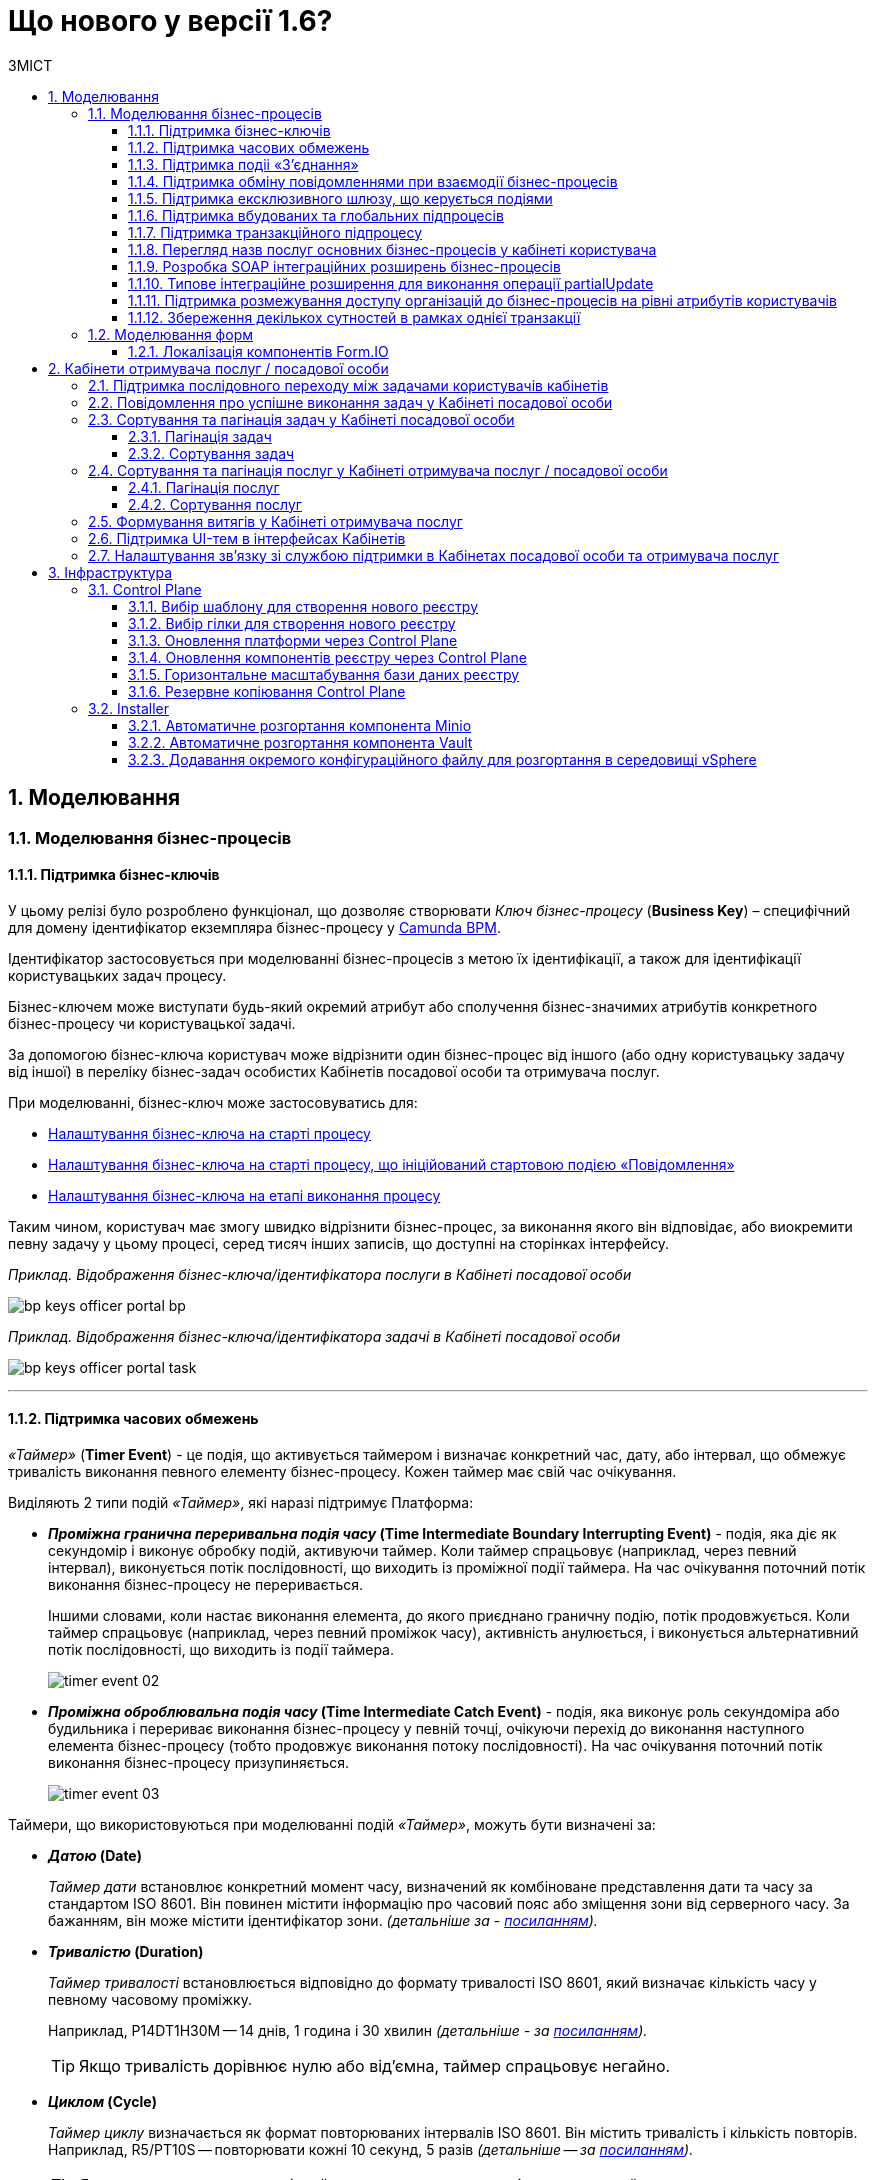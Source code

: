 = Що нового у версії 1.6?
:toc:
:toclevels: 5
:toc-title: ЗМІСТ
:sectnums:
:sectnumlevels: 5
:sectanchors:

== Моделювання
=== Моделювання бізнес-процесів
==== Підтримка бізнес-ключів

У цьому релізі було розроблено функціонал, що дозволяє створювати
_Ключ бізнес-процесу_ (*Business Key*) – специфічний для домену ідентифікатор
екземпляра бізнес-процесу у https://camunda.com/bpmn/reference/[Camunda BPM].

Ідентифікатор застосовується при моделюванні бізнес-процесів з метою їх
ідентифікації, а також для ідентифікації користувацьких задач процесу.

Бізнес-ключем може виступати будь-який окремий атрибут або сполучення бізнес-значимих
атрибутів конкретного бізнес-процесу чи користувацької задачі.

За допомогою бізнес-ключа користувач може відрізнити один бізнес-процес від іншого
(або одну користувацьку задачу від іншої) в переліку бізнес-задач особистих
Кабінетів посадової особи та отримувача послуг.

При моделюванні, бізнес-ключ може застосовуватись для:

* xref:registry-develop:bp-modeling/bp/modeling-facilitation/bp-business-keys.adoc#bp-key-start[Налаштування бізнес-ключа на старті процесу]
* xref:registry-develop:bp-modeling/bp/modeling-facilitation/bp-business-keys.adoc#bp-key-start-message-event[Налаштування бізнес-ключа на старті процесу, що ініційований стартовою подією «Повідомлення»]
* xref:registry-develop:bp-modeling/bp/modeling-facilitation/bp-business-keys.adoc#bp-key-bp-stage[Налаштування бізнес-ключа на етапі виконання процесу]

Таким чином, користувач має змогу швидко відрізнити бізнес-процес,
за виконання якого він відповідає, або виокремити певну задачу у цьому процесі,
серед тисяч інших записів, що доступні на сторінках інтерфейсу.

_Приклад. Відображення бізнес-ключа/ідентифікатора послуги в Кабінеті посадової особи_

image:registry-develop:bp-modeling/bp/bp-keys/bp-keys-officer-portal-bp.png[]

_Приклад. Відображення бізнес-ключа/ідентифікатора задачі в Кабінеті посадової особи_

image:registry-develop:bp-modeling/bp/bp-keys/bp-keys-officer-portal-task.png[]

'''

==== Підтримка часових обмежень
_«Таймер»_ (*Timer Event*) - це подія, що активується таймером і визначає конкретний час, дату, або
інтервал, що обмежує тривалість виконання певного елементу бізнес-процесу. Кожен таймер має
свій час очікування.

Виділяють 2 типи подій _«Таймер»_, які наразі підтримує Платформа:

* *_Проміжна гранична переривальна подія часу_ (Time Intermediate Boundary Interrupting
Event)* - подія, яка діє як секундомір і виконує обробку подій, активуючи таймер.
Коли таймер спрацьовує (наприклад, через певний інтервал), виконується потік послідовності,
що виходить із проміжної події таймера. На час очікування поточний потік виконання
бізнес-процесу не переривається.
+
Іншими словами, коли настає виконання елемента, до якого приєднано граничну подію,
потік продовжується. Коли таймер спрацьовує (наприклад, через певний проміжок часу),
активність анулюється, і виконується альтернативний потік послідовності, що виходить із
події таймера.
+
image:platform:registry-develop:bp-modeling/bp/events/timer-event/timer-event-02.png[]

* *_Проміжна оброблювальна подія часу_ (Time Intermediate Catch Event)* - подія, яка виконує
роль секундоміра або будильника і перериває виконання бізнес-процесу у певній точці,
очікуючи перехід до виконання наступного елемента бізнес-процесу (тобто продовжує
виконання потоку послідовності). На час очікування поточний потік виконання бізнес-процесу призупиняється.
+
image:platform:registry-develop:bp-modeling/bp/events/timer-event/timer-event-03.png[]

Таймери, що використовуються при моделюванні подій _«Таймер»_, можуть бути визначені за:

* *_Датою_ (Date)*
+
_Таймер дати_ встановлює конкретний момент часу, визначений як комбіноване
представлення дати та часу за стандартом ISO 8601. Він повинен містити інформацію про
часовий пояс або зміщення зони від серверного часу. За бажанням, він може містити
ідентифікатор зони. _(детальніше за - https://docs.camunda.io/docs/components/modeler/bpmn/timer-events/#time-date[посиланням])._
* *_Тривалістю_ (Duration)*
+
_Таймер тривалості_ встановлюється відповідно до формату тривалості ISO 8601, який
визначає кількість часу у певному часовому проміжку.
+
Наприклад, P14DT1H30M -- 14 днів,
1 година і 30 хвилин _(детальніше - за https://docs.camunda.io/docs/components/modeler/bpmn/timer-events/#time-duration[посиланням])._
+
TIP: Якщо тривалість дорівнює нулю або від’ємна, таймер спрацьовує негайно.
* *_Циклом_ (Cycle)*
+
_Таймер циклу_ визначається як формат повторюваних інтервалів ISO 8601. Він містить
тривалість і кількість повторів. Наприклад, R5/PT10S -- повторювати кожні 10 секунд, 5
разів _(детальніше -- за https://docs.camunda.io/docs/components/modeler/bpmn/timer-events/#time-cycle[посиланням])._
+
TIP: Якщо повтори не визначені, таймер повторюється нескінченно, доки його не
скасують.

Таймери можна додати до будь-якої події _«Таймер»_, як то таймер початкової події, таймер
проміжної події або таймер оброблювальної події.

[NOTE]
====
Детальну інформацію з моделювання і використання подій «Таймер» ви можете знайти за
посиланнями нижче:

* xref:registry-develop:bp-modeling/bp/bpmn/events/timer-event.adoc#time-interm-boundary-interrupt-event[Моделювання граничної переривальної події часу]
* xref:registry-develop:bp-modeling/bp/bpmn/events/timer-event.adoc#time-interm-catch-event[Моделювання проміжної оброблювальної події часу]
====

'''

==== Підтримка подіі «З’єднання»

*_Подія «З’єднання»_ (Link Event)* є елементом BPMN-моделювання, що дозволяє поєднати дві
частини бізнес-процесу і діє як портал.

image:platform:registry-develop:bp-modeling/bp/bp-links/link-event-01.png[]

Вона не впливає на вміст бізнес-процесу, але полегшує процес створення
BPMN-діаграм і надає можливість змоделювати два пов'язаних посилання, як альтернативу
потоку послідовності (sequence flow).

Події _«З’єднання»_ є особливо корисними, коли необхідно:

* розподілити діаграму процесу на кількох сторінках: посилання орієнтують читача з однієї
сторінки на іншу.
* змоделювати складні діаграми процесів з багатьма потоками послідовностей: посилання
допомагають уникнути того, що інакше могло б виглядати як довга «спагетті»-діаграма.

TIP: Подія «З’єднання» Link застосовується тільки в рамках одного бізнес-процесу, тобто не
може пов'язати батьківський процес та підпроцес або два та більше відокремлених
бізнес-процеси.

Виділяють 2 типи подій _«З’єднання»_:

* *_Подія, що ініціює з’єднання_ (Link Intermediate Throw Event)* -- є вихідною точкою
(точкою А) однієї секції бізнес-процесу для сполучення з іншою секцією бізнес-процесу;
* *_Подія з’єднання оброблювальна_ (Link Intermediate Catch Event)* -- є вхідною точкою
(точкою Б) секції бізнес-процесу, з якою сполучається інша секція бізнес-процесу.

Елементи *Link Intermediate Throw Event* та *Link Intermediate Catch Event* надають можливість
поєднувати дві частини бізнес-процесу -- *source* (вихідна точка) і *target* (вхідна точка) відповідно —
в єдиний потік.

[NOTE]
====
Детальну інформацію з моделювання і налаштування події «З'єднання» ви можете знайти за
посиланнями нижче:

* xref:registry-develop:bp-modeling/bp/bpmn/events/bp-link-events.adoc#link-throw-event[Моделювання та налаштування події, що ініціює з’єднання]
* xref:registry-develop:bp-modeling/bp/bpmn/events/bp-link-events.adoc#link-catch-event[Моделювання та налаштування оброблювальної події «З’єднання»]
====

'''

==== Підтримка обміну повідомленнями при взаємодії бізнес-процесів

*_Подія «Повідомлення»_ (Message Event)* — це подія у бізнес-процесі, яка використовується для
передачі інформації від одного бізнес-процесу до іншого бізнес-процесу або підпроцесу.

Згенероване вихідне повідомлення (подія-відправник) активує елемент, що приймає повідомлення
(подія-одержувач), який з ним пов'язаний.

image:platform:registry-develop:bp-modeling/bp/events/message-event/message-event-01.png[]

Елементи події, що надсилають та приймають повідомлення, _повинні бути взаємопов'язаними_
та мати відповідні налаштування обміну інформацією.

При моделюванні застосовуються такі типи подій повідомлення:

* *_Кінцева подія повідомлення_ (Message End Event)* — подія, що моделюється при завершенні бізнес-процесу чи підпроцесу, і яка налаштовується для відправки масиву даних, певних атрибутів або тестового повідомлення.
* *_Стартова подія повідомлення_ (Message Start Event)* — подія, що моделюється при ініціюванні старту нового бізнес-процесу чи підпроцесу, і яка налаштовується для отримання масиву даних, певних атрибутів або тестового повідомлення від елемента *End Message Event* або *Message Intermediate Throw Event*.
* *_Проміжна подія відправки повідомлення_ (Message Intermediate Throw Event)* — подія, що моделюється при проходженні бізнес-процесу чи підпроцесу, і яка налаштовується для відправки масиву даних, певних атрибутів або тестового повідомлення.
//TODO: "відправки" чи "відправлення"?
* *_Проміжна подія отримання повідомлення_ (Message Intermediate Catch Event)* — подія, що моделюється при проходженні бізнес-процесу чи підпроцесу, і яка налаштовується для отримання масиву даних, певних атрибутів або тестового повідомлення від елемента *End Message Event* або *Message Intermediate Throw Event*.

[NOTE]
====
Інструкції з моделювання і налаштування події «Повідомлення» ви можете знайти за посиланнями нижче:

* xref:registry-develop:bp-modeling/bp/bpmn/events/message-event.adoc#message-end-event[Моделювання та налаштування кінцевої події повідомлення]
* xref:registry-develop:bp-modeling/bp/bpmn/events/message-event.adoc#message-start-event[Моделювання та налаштування стартової події повідомлення]
* xref:registry-develop:bp-modeling/bp/bpmn/events/message-event.adoc#message-intermediate-throw-event[Моделювання та налаштування проміжної події відправки повідомлення]
//TODO: "відправки" чи "відправлення"?
* xref:registry-develop:bp-modeling/bp/bpmn/events/message-event.adoc#message-intermediate-catch-event[Моделювання та налаштування проміжної події отримання повідомлення]
====

'''

==== Підтримка ексклюзивного шлюзу, що керується подіями

*_Ексклюзивний шлюз, що керується подіями_ (Event-based Gateway)* — логічний оператор
виключаючого _АБО_, який керується подіями (повідомлення, таймер, умова тощо) і
дозволяє приймати рішення на основі цих подій. Використовується для вибору
альтернативного маршруту у процесі.

image:registry-develop:bp-modeling/bp/gateways/event-based-gw/event-based-gw-01.png[]

Ексклюзивний шлюз, що керується подіями, повинен мати принаймні два вихідні потоки
послідовності. Вихідні потоки управління цього шлюзу повинні пов'язуватися лише з _проміжними
подіями обробки_ *(Intermediate Catching Event)* або _приймальними задачами_ *(Receive Task)*.

NOTE: Платформа реєстрів наразі підтримує 2 типи подій, з якими може взаємодіяти елемент
Event-based Gateway: «Таймер» і «Повідомлення».

Коли шлюз активується, екземпляр процесу чекає на шлюзі, доки не буде запущена
одна з подій. Потік управління бізнес-процесом спрямовується тією гілкою,
де подія відбулася/задача виконалася першою. Решта подій будуть проігноровані.

[NOTE]
====
Інструкцію з моделювання ексклюзивного шлюзу ви можете знайти за посиланням нижче:

* xref:registry-develop:bp-modeling/bp/bpmn/gateways/event-based-gateway.adoc#_моделювання_ексклюзивного_шлюзу_що_керується_подіями[Моделювання ексклюзивного шлюзу, що керується подіями]
====

'''

==== Підтримка вбудованих та глобальних підпроцесів

Моделювання бізнес-процесів передбачає можливість виклику різних типів підпроцесів із основного/батьківського
процесу.

Ці підпроцеси відрізняються за механізмом їх ініціювання та виконання і діляться на:

* *_Вбудований підпроцес_ (Embedded subprocess)*
* *_Глобальний підпроцес_ (Call Activity)*
* *_Подієвий підпроцес_ (Event Subprocess)*

*_Вбудований підпроцес_ (Embedded subprocess)*

Вбудований підпроцес - це процес, що налаштовується та запускається всередині основного (батьківського)
бізнес-процесу.

Вбудований підпроцес дозволяє НЕ виконувати два бізнес-процеси окремо, щоразу входячи до Кабінету
користувача та запускаючи кожний послідовно. Натомість вбудований підпроцес покликаний забезпечити
плавний перехід між бізнес-процесами, без розриву основного процесу та підпроцесу, і повернення назад
до основного процесу.

Наприклад, основний процес має на меті внести дані про заяву, але він також вимагає попередньо погодити
внесення змін уповноваженою особою. Погодження змін логічно і зручно винести в окремий вбудований процес,
таким чином розділяючи два процеси між собою, і водночас не порушуючи єдиний потік послідовності.

image:platform:registry-develop:bp-modeling/bp/subprocesses/embedded-subprocess/embedded-subprocess-1.png[]

Вбудований підпроцес повинен мати тільки одну подію - *none start*.

Старт вбудованого процесу ініціюється подією Start event. Підпроцес залишається активним, допоки активним
залишається хоча б один елемент у контейнері з підпроцесом. Коли останній елемент підпроцесу, тобто фінальна
подія виконується, підпроцес завершується, і продовжується вихідний потік послідовності у батьківському процесі.

[NOTE]
====
Детальну інформацію з використання вбудованого підпроцесу ви можете знайти за посиланнями нижче:

* xref:registry-develop:bp-modeling/bp/bpmn/subprocesses/embedded-subprocess.adoc#_використання_вбудованого_підпроцесу_при_моделюванні[Використання вбудованого підпроцесу при моделюванні]
====

*_Глобальний підпроцес_ (Call Activity)*

*Call Activity* _(або підпроцес, який можна використовувати повторно)_ — це стандартний елемент BPMN-моделювання,
що підтримує Camunda Engine, який дозволяє викликати інший процес як частину поточного процесу.
Він подібний до вбудованого підпроцесу, але є зовнішнім, тобто змодельованим в рамках окремого пулу
бізнес-процесу, і може використовуватися неодноразово та декількома різними батьківськими бізнес-процесами.

image:registry-develop:bp-modeling/bp/subprocesses/call-activities/bp-call-activity-01.png[]

У Camunda BPMN виклики глобального, тобто зовнішнього підпроцесу, можуть виконуватися між процесами,
що змодельовані в окремих файлах `.bpmn`, або ж в рамках одного файлу `.bpmn`. Таким чином один незалежний
бізнес-процес може запускати інший і навпаки.

Платформа реєстрів наразі підтримує лише один тип — виклик глобального підпроцесу з основного (батьківського) процесу.
З глобального підпроцесу можна також виконати виклик *Call Activity* — підпроцес 2-го рівня
_(див. xref:registry-develop:bp-modeling/bp/bpmn/subprocesses/call-activities.adoc#restrictions[Обмеження рівнів вкладеності при викликах підпроцесів за допомогою Call Activity])._

._Приклад. Виклик між процесами, змодельованими в окремих файлах BPMN_

image:registry-develop:bp-modeling/bp/subprocesses/call-activities/call-activity-separate-bpmn.png[]

._Приклад. Виклик підпроцесу із основного процесу в рамках одного файлу BPMN_

image:registry-develop:bp-modeling/bp/subprocesses/call-activities/call-activity-same-bpmn.png[]

Коли елемент Call Activity вводиться в дію, створюється новий екземпляр процесу,
на який він посилається. Новий екземпляр процесу активується під час події *none start*.
Процес може мати стартові події інших типів, але вони ігноруються.

[NOTE]
====
Коли створений екземпляр процесу завершується, дія виклику припиняється, і продовжується
виконання вихідного потоку послідовності.

Іншими словами як тільки виконано виклик *Call Activity*, процес, що ініціював виклик
(основний процес), чекає на завершення глобального підпроцесу,
і тільки після цього продовжується.
====

Для спрощення моделювання бізнес-процесів в рамках Платформи реєстрів,
імплементовано декілька типів розширень (делегатів), що налаштовуються за допомогою
розроблених шаблонів елементів для виклику зовнішніх процесів (*Call Activity*):

* *xref:platform:registry-develop:bp-modeling/bp/bp-element-templates-installation-configuration.adoc#bp-element-temp-call-activity-call-activity[Call Activity]* — загальний шаблон для виклику глобального (зовнішнього) підпроцесу;
* *xref:platform:registry-develop:bp-modeling/bp/bp-element-templates-installation-configuration.adoc#element-temp-system-digital-signature[System digital signature]* — специфікований шаблон для виклику підпроцесу підпису даних системним ключем;
* *xref:platform:registry-develop:bp-modeling/bp/bp-element-templates-installation-configuration.adoc#element-temp-check-excerpt-status[Check excerpt status]* — специфікований шаблон для виклику підпроцесу перевірки статусу витягу.
+
[CAUTION]
====
Варто розрізняти *Call Activity* як стандартний BPMN-елемент і *Call Activity* як розширення
цього самого елемента, що налаштовується за допомогою розробленого шаблону `callActivity.json`,
призначеного для виклику глобального (зовнішнього) підпроцесу.
====

[NOTE]
====
Детальну інформацію з моделювання глобального підпроцесу ви можете знайти за посиланнями нижче:

* xref:registry-develop:bp-modeling/bp/bpmn/subprocesses/call-activities.adoc#element-temp-call-activity[Моделювання бізнес-процесів із застосуванням розширень Call Activity]
====

*_Подієвий підпроцес_ (Event Subprocess)*

_Подієвий підпроцес_ – це процес, що ініційований подією.
Такий підпроцес починає виконуватися, якщо ініціюється його початкова подія.
Він може переривати батьківський процес або виконуватися паралельно з ним;
може виконуватися один або декілька разів, або не виконуватися взагалі.

Подієвий підпроцес повинен містити хоча б одну стартову подію.

image:platform:registry-develop:bp-modeling/bp/subprocesses/event-subprocess/event-subprocess-01.png[]

Для ініціювання подієвого підпроцесу можуть бути використані наступні типи подій:

* *_Подія «Повідомлення»_ (Message Event)*
+
Подія у бізнес-процесі, яка використовується для передачі інформації від одного бізнес-процесу до іншого бізнес-процесу або підпроцесу за допомогою повідомлення.
* *_Подія «Помилка»_ (Error Event)*
+
Під час автоматизації процесів можна часто стикнутися із відхиленнями від стандартного сценарію. Одним зі способів усунути відхилення є використання BPMN-події «Помилка», що дозволяє моделі бізнес-процесу реагувати на передбачені сценаріями помилки в рамках виконання задачі.

[NOTE]
====
_Початкова подія, викликана помилкою (Error Start Event)_, може використовуватися лише для запуску подієвого підпроцесу.
====
Подію «Помилка» не можна використовувати для запуску екземпляра процесу.
Початкова подія, викликана помилкою, є завжди переривальною.

[NOTE]
====
Інструкцію з моделювання подієвого підпроцесу ви можете знайти за посиланнями нижче:

* xref:registry-develop:bp-modeling/bp/bpmn/subprocesses/event-subprocess.adoc#_моделювання_вбудованого_підпроцесу_ініційованого_подією_повідомлення[Моделювання вбудованого підпроцесу, ініційованого подією «Повідомлення»]
* xref:registry-develop:bp-modeling/bp/bpmn/events/error-event.adoc[Моделювання кінцевої події «Помилка»]
====

'''

==== Підтримка транзакційного підпроцесу

*_Транзакційний підпроцес_ (Transaction subprocess)* — це процес, за допомогою якого
реалізується моделювання бізнес-сценаріїв з транзакціями, виконання яких може
тривати багато днів або тижнів, доки не буде завершено набір всіх активностей бізнес-процесу.

*_Транзакція_ (Transaction)* — це набір активностей, які становлять логічну
одиницю операції, що мають виконуватися неподільно. Такий процес регулюється
спеціальним протоколом (визначеним у середовищі виконання), який забезпечує або
повне виконання або повне скасування\анулювання всіх активностей транзакційного бізнес-процесу.

Транзакція може мати один з трьох наступних результатів:

* Транзакція вважається успішною, якщо всі дії у процесі успішно виконані, процес
продовжується у звичайному режимі. Такий підпроцес транзакції, за потреби, може
потім компенсуватися подією компенсації (*Compensation Event*).
* Транзакція завершується помилкою, якщо підпроцес закінчується подією помилки
(*Error Event*), яка не обробляється в межах підпроцесу транзакції. Тоді транзакції перериваються
без будь-якої компенсації, а процес продовжується із проміжною подією помилки.
* Транзакція скасовується, якщо виконання досягає події завершення скасування
(*Cancel Event*). Усі дії, які вже були виконані в рамках процесу, при цьому необхідно
припинити та скасувати. Це досягається шляхом виконання компенсаційних заходів
(наразі робота елемента Compensation Event не розглядається). Після компенсації,
виконання продовжується за потоком(-ами) вихідної послідовності граничної події скасування.

[NOTE]
====
Інструкцію з моделювання транзакційного підпроцесу ви можете знайти за посиланням на сторінці
xref:registry-develop:bp-modeling/bp/bpmn/subprocesses/transaction-subprocess/transaction.adoc[Моделювання транзакційного підпроцесу].
====

_**Моделювання граничної перериваючої події «Скасування» та кінцевої події «Скасування» **_

При моделюванні транзакційних підпроцесів, для ініціювання та обробки скасування
транзакції застосовуються події скасування.

Елемент подія *_«Скасування»_ (Cancel Event)* використовується лише при моделюванні транзакцій.

Виділяють 2 типи подій скасування:

* *_Кінцева подія скасування_ (Cancel End Event)* — подія, що моделюється при завершенні
скасування транзакційного підпроцесу. Коли досягається подія завершення скасування,
створюється подія скасування, яка повинна бути перехоплена граничною подією скасування.
* *_Гранична переривальна подія скасування_ (Cancel Boundary Interrupting Intermediate Event)*
— подія, що моделюється на межі підпроцесу транзакції як перехоплювальна проміжна
подія скасування. Така подія ініціюється, коли транзакція скасовується елементом
Cancel End Event.

[NOTE]
====
За посиланням ви можете знайти інструкцію з
xref:registry-develop:bp-modeling/bp/bpmn/subprocesses/transaction-subprocess/cancel-event.adoc[Моделювання та налаштування події «Скасування»].
====

_**Моделювання події «Помилка» у транзакційному підпроцесі**_

Якщо змодельований транзакційний підпроцес закінчується подією _«Помилка»_
(*Error Event*), то транзакція не може бути виконана. Така помилка не обробляється
в межах підпроцесу, і транзакція переривається без будь-якої компенсації.
Батьківський бізнес-процес продовжується із проміжною подією __«Помилка» __
(*Error Boundary Interrupting Intermediate Event*) на межі транзакційного підпроцесу.

В рамках моделювання застосовують 2 типи подій _«Помилка»_:

* *_Кінцева подія «Помилка»_ (Error End Event)* - подія, що моделюється при завершенні
транзакційного підпроцесу помилкою. Коли досягається подія «Помилка», всі активні
потоки процесу припиняються, й помилка має бути перехоплена граничною подією
_«Помилка»_.
* *_Гранична переривальна подія помилки_ (Error Boundary Interrupting Intermediate Event)*- подія,
що моделюється на межі підпроцесу транзакції як перехоплювальна проміжна
подія _«Помилка»_. Така подія ініціюється, коли транзакція закінчується елементом
*Error End Event*.

[NOTE]
====
За посиланням ви можете знайти інструкцію з
xref:registry-develop:bp-modeling/bp/bpmn/subprocesses/transaction-subprocess/error-event-transaction.adoc[Моделювання події «Помилка» у транзакційному підпроцесі»].
====

'''

==== Перегляд назв послуг основних бізнес-процесів у кабінеті користувача

У цьому релізі ми реалізували функціональність, що дозволяє користувачу бачити
лише основні бізнес-процеси у виконанні.

Відображення всіх бізнес-процесів з їх підпроцесами в інтерфейсі кабінету користувача
може створювати занадто довгий ланцюг записів, що є незручним при використанні кабінету.
Тому, при наявності двох або трьох рівнів вкладеності, тільки перший рівень – основний процес -
буде відображено на вкладці «Мої послуги», в той час, як підпроцеси 1-го та 2-го рівнів
візуалізовано не буде.

//TODO: ошибки ↓↑

Наприклад, бізнес-процес внесення даних потребує виклику підпроцесу погодження змін
(підпис за допомогою системного ключа). Процес внесення даних є основним, тоді як процес
погодження змін є глобальним підпроцесом 1-го рівня, що був викликаний з основного процесу
за допомогою елемента Call Activity. Таким чином, в інтерфейсі користувача відображатиметься
тільки один з двох ініційованих процесів - основний бізнес-процес.

'''

==== Розробка SOAP інтеграційних розширень бізнес-процесів

Для виконання певних задач використовуються інтеграційні розширення, що є конекторами до
певних реєстрів. У деяких випадках ті ж самі розширення можуть бути використані у якості
конекторів до інших реєстрів та процесів.

У цьому релізі нами було розроблено два нові конектори для взаємодії з ДРАЦС
(Державним реєстром актів цивільного стану). Це типові інтеграційні розширення-конектори
з SOAP-сервісом ДРАЦС для отримання даних Свідоцтва про народження за вказаними серією та
номером Свідоцтва та датою народження.

[NOTE]
====
Детальну інформацію ви можете знайти за посиланням нижче:

* []
//TODO: ссылку на инструкцию
====

'''

==== Типове інтеграційне розширення для виконання операції partialUpdate

Розроблено типове інтеграційне розширення, яке дозволяє виконувати операції
часткового оновлення сутності (однієї таблиці у базі даних) - *partialUpdate*.

Делегат виконує запити PATCH до відповідного ендпоінту на рівні фабрики даних,
сформованого на базі тегу `<partialUpdate>`.

Сформований відповідний темплейт для делегата, доступний для використання у *Camunda Modeler*.

[NOTE]
====
Детальну інформацію ви можете знайти за посиланням нижче:

* []
//TODO: ссылку на инструкцию
====

'''

==== Підтримка розмежування доступу організацій до бізнес-процесів на рівні атрибутів користувачів

З метою розмежування доступу організацій до бізнес-процесів на рівні атрибутів
користувачів, розроблено типове розширення до бізнес-процесів — делегат
`${getUsersByAttributesFromKeycloak}`, для якого імплементовано однойменний шаблон
*Get users by attributes from keycloak*, представлений у вигляді JSON-файлу
_getUsersByAttributesFromKeycloak.json_.

Делегат потрібний для того, щоб при виконанні бізнес-процесу отримувати список користувачів
(посадових осіб) за певними атрибутами із сервісу керування ідентифікацією та доступом *Keycloak*.

Виконати пошук у *Keycloak* можливо за такими атрибутами:

* `edrpou`, тобто ідентифікаційним номером суб'єкта Єдиного державного реєстру підприємств
і організацій (ЄДРПОУ);
* `drfo`, тобто ідентифікаційним номером фізичної особи у Державному реєстрі фізичних
осіб—платників податків (ДРФО).

Кожна посадова особа певної організації має такі атрибути у сервісі *Keycloak*.
У результаті виконання запита, до бізнес-процесу повертається список імен користувачів
_(наприклад, username1, username2 тощо)_.

Цей список імен можна надалі застосовувати при виконанні користувацької задачі
бізнес-процесу у полі *Candidate users*.

*Candidate users* — користувачі, уповноважені до виконання задачі.
Тобто це параметр, який потрібен для того, щоб розмежувати доступ до конкретних
задач бізнес-процесу між користувачами.

[NOTE]
====
Детальну інформацію ви можете знайти за посиланням:

* xref:registry-develop:bp-modeling/bp/access/bp-limiting-access-keycloak-attributes.adoc[Розмежування доступу організацій до задач бізнес-процесу на рівні атрибутів користувачів]
====

'''

==== Збереження декількох сутностей в рамках однієї транзакції

Для збереження декількох сутностей в рамках однієї транзакції, розроблено типове
розширення до бізнес-процесів - делегат `${dataFactoryConnectorNetsedCreateDelegate}`,
для якого імплементовано однойменний шаблон *Create nested entities in data factory*,
представлений у вигляді JSON-файлу _dataFactoryConnectorNestedCreateDelegate.json_.

За допомогою делегата `${dataFactoryConnectorNetsedCreateDelegate}` реалізовано
можливість створення декількох записів з однієї сервісної задачі.

Для того, щоб делегат міг функціонувати, на рівні Фабрики даних реалізована можливість
створення вкладених сутностей (nested entities), тобто імплементовано окремий спеціальний
ендпоінт, щоб приймати комплексні (вкладені) об'єкти, що містять декілька сутностей,
і створювати відповідні записи у різних таблицях бази даних за одну транзакцію.

[NOTE]
====
На рівні API, у контракті, описано, яким має бути тіло запита,
щоб мати змогу створити декілька сутностей у БД.
====

Після опрацювання на рівні API, Фабрика даних сама розкладе дані до належних таблиць.

Для подальшого використання комплексного об'єкта та його збережених сутностей у
бізнес-процесі, необхідно отримати ID транзакції, в рамках якої був записаний цей об’єкт.
Після отримання ID, стає можливим виконати пошук за певними даними, що збереглися
в рамках такої транзакції.

[NOTE]
====
Інструкцію з моделювання даного бізнес-процесу ви можете знайти у розділі
xref:registry-develop:bp-modeling/bp/modeling-facilitation/bp-nested-entities-in-data-factory.adoc[«Збереження декількох сутностей в рамках однієї транзакції»].
====

'''

=== Моделювання форм

==== Локалізація компонентів Form.IO

Моделювання форм до бізнес-процесів відбувається у Кабінеті адміністратора регламентів
за допомогою додатка FormIO. Це дозволяє забезпечити зв'язок між користувацькими формами,
необхідними для внесення даних до БД, та API рівнів виконання бізнес-процесів і фабрики даних.

Деякі компоненти інтерфейсу моделювання FormIO на адміністративному порталі було локалізовано:

* Прі виборі місяця і дня тижня, наведені нижче компоненті фільтрів Date/Time
відображаються українською мовою:

** місяці: Січень, Лютий, Березень, Квітень, Травень, Червень, Липень, Серпень, Вересень, Жовтень, Листопад, Грудень;
** дні тижня: Пн, Вт, Ср, Чт, Пт, Сб, Нд.

+
image:release-notes:what’s_new_1.6_3.png[]

* При клієнтській валідації опис помилок відображається українською мовою.
+
image:release-notes:what’s_new_1.6_4.png[]

[NOTE]
====
Детальну інформацію ви можете знайти за посиланням нижче:

* []
//TODO: ссылку на инструкцию
====

'''

== Кабінети отримувача послуг / посадової особи

=== Підтримка послідовного переходу між задачами користувачів кабінетів

Ми розробили функціональність, що забезпечує плавний перехід між процесами та їх
підпроцесами, не порушуючи єдиного ланцюжка виконання бізнес-процесу.

Послідовний або плавний перехід (Smooth-перехід) імплементовано для:

* xref:registry-develop:bp-modeling/bp/bpmn/subprocesses/embedded-subprocess.adoc[вбудованого підпроцесу];
* xref:registry-develop:bp-modeling/bp/bpmn/subprocesses/event-subprocess.adoc[вбудованого подієвого підпроцесу];
* xref:registry-develop:bp-modeling/bp/bpmn/subprocesses/call-activities.adoc[виклику глобального підпроцесу Call activity];
* xref:registry-develop:bp-modeling/bp/bpmn/events/bp-link-events.adoc[події "З'єднання"].

Наприклад, вбудований підпроцес дозволяє НЕ виконувати два бізнес-процеси окремо,
щоразу виходячи до Кабінету користувача та запускаючи кожний послідовно.
Натомість, вбудований підпроцес забезпечує плавний перехід між бізнес-процесами,
без розриву основного процесу та підпроцесу, і повернення назад до основного процесу.

image:registry-develop:bp-modeling/bp/subprocesses/embedded-subprocess/embedded-subprocess-1.png[]

'''

=== Повідомлення про успішне виконання задач у Кабінеті посадової особи

Для чіткішої роботи, ми вдосконалили систему нотифікацій,
що надходять до кабінету користувача у процесі виконання задач.

Так, було створено можливість отримувати повідомлення про успішне
виконання задачі в Кабінеті посадової особи:

* У верхньому правому куті сторінки буде відображено нотифікацію
зеленого кольору, що сповіщає про успішне виконання задачі.
* Повідомлення містить наступну інформацію: «Вітаємо! Задача
`«назва задачі»` виконана успішно!»
* Нотифікація відображається протягом 8 секунд, якщо користувач
не закриє її раніше або не виконає перехід до іншої сторінки.

image:platform:user:notifications/notifications-success-6.png[]

[NOTE]
====
Детальну інформацію з отримання повідомлення про успішне виконання
задачі в кабінеті посадової особи ви можете подивитися за
xref:platform:user:user-notifications-success-task.adoc[посиланням].
====

'''

=== Сортування та пагінація задач у Кабінеті посадової особи

Для розширення можливостей інтерфейсу Кабінету посадової особи, а також
сприянню використовності, ми розробили функції сортування та пагінації задач.

Це надає можливість:

* розбивати на сторінки чергу задач (задачі для виконання) у Кабінеті;
* розбивати на сторінки перелік виконаних задач;
* сортувати задачі у черзі згідно з датою та часом їх створення;
* сортувати задачі, виконані посадовою особою, згідно з датою та часом їх створення й виконання.

'''

==== Пагінація задач

*_Пагінація_* - це розбивка величезного масиву даних (зазвичай однотипного)
на невеликі за обсягом сторінки, із відображенням нумерованої навігації.

Користувач може налаштувати інтерфейс, обравши кількість записів на сторінці.

image:user:officer-task-sorting-pagination/officer-task-sorting-pagination-4.png[]

'''

==== Сортування задач

Сортування задач у черзі за датою та часом їх створення/виконання може бути
низхідним (найновіші вгорі) та висхідним (найдавніші вгорі).

За допомогою фільтру користувач обирає потрібний формат.

_На вкладці «Задачі для виконання»_

image:user:officer-task-sorting-pagination/officer-task-sorting-pagination-8.png[]

_На вкладці «Виконані задачі»_

image:user:officer-task-sorting-pagination/officer-task-sorting-pagination-9.png[]

Детальний опис функціональності представлений у розділі
xref:user:officer/sorting-pagination/officer-portal-task-sorting-pagination.adoc[Пагінація та сортування задач у Кабінеті посадової особи].

'''

=== Сортування та пагінація послуг у Кабінеті отримувача послуг / посадової особи

Для розширення можливостей інтерфейсу кабінетів користувача,
а також сприянню використовності, ми розробили функції сортування та
пагінації послуг.

Це надає можливість:

* розбивати на сторінки перелік бізнес-процесів у виконанні;
* розбивати на сторінки перелік завершених бізнес-процесів;
* сортувати бізнес-процеси у виконанні за датою і часом їх старту;
* сортувати завершені бізнес-процеси за датою і часом їх старту та датою завершення.

==== Пагінація послуг

_Пагінація_ - це розбивка величезного масиву даних (зазвичай однотипного)
на невеликі за обсягом сторінки, із відображенням нумерованої навігації.

Користувач може налаштувати кількість записів на одній сторінці.

_На вкладці «Послуги у виконані»_

image:user:officer-bp-sorting-pagination/officer-bp-sorting-pagination-2.png[]

_На вкладці «Надані послуги»_

image:user:officer-bp-sorting-pagination/officer-bp-sorting-pagination-4.png[]

==== Сортування послуг

Сортування бізнес-процесів у виконанні та завершених бізнес-процесів
за датою і часом їх старту/завершення може бути _низхідним_ (найновіші вгорі)
та _висхідним_ (найдавніші вгорі).

Користувач може налаштувати сортування бізнес-процесів за допомогою
фільтрів `«Дата старту»` і `«Дата завершення».`

_На вкладці «Послуги у виконанні»_

image:user:officer-bp-sorting-pagination/officer-bp-sorting-pagination-5.png[]

_На вкладці «Надані послуги»_

image:user:officer-bp-sorting-pagination/officer-bp-sorting-pagination-6.png[]

[NOTE]
====
Детальний опис функціональності представлений у розділі
xref:user:officer/sorting-pagination/officer-portal-bp-sorting-pagination.adoc[Пагінація та сортування послуг у Кабінеті посадової особи].
====

'''

=== Формування витягів у Кабінеті отримувача послуг

Функціональність Кабінету отримувача послуг дозволяє замовити та отримати
витяг на підставі даних реєстру.

Процес включає декілька етапів:

* Попереднє замовлення;
* Завантаження та перегляд.

Формування витягу є результатом надання інформаційної послуги і має вигляд
окремого бізнес-процесу, якій ініціює користувач. Після формування витягу
файл може бути збережено до обраної папки на пристрої користувача.
//TODO: папки - директорії? ↑

image:platform:user:citizen/excerpts/citizen-bp-get-excerpts-9.png[]

Отриманий витяг є доступним для подальшого завантаження та обробки.
Наприклад, для використання у системі документообігу.

image:platform:user:citizen/excerpts/citizen-bp-get-excerpts-10.png[]

[NOTE]
====
Детальну інструкцію з формування і отримання витягу можна подивитися у розділі
xref:platform:user:citizen/citizen-get-excerpts.adoc[Формування витягів в кабінеті отримувача послуг].
====

'''

=== Підтримка UI-тем в інтерфейсах Кабінетів

В рамках цього релізу ми розширили можливості використання різних UI-тем
в інтерфейсах кабінетів отримувачів послуг та кабінетів посадових осіб.

Тепер адміністратор має можливість обрати будь-яку з нижченаведених тем:

* Чорна тема;

image:release-notes:what’s_new_1.6_1.png[]

* Біла тема.

image:release-notes:what’s_new_1.6_2.png[]

Також ми реалізували стилізацію елементів інтерфейсів користувачів
(посадова особа та отримувач послуг) відповідно до стайл-гайду додадку "Дія".
//TODO додаток - застосунок? ↑

'''

=== Налаштування зв'язку зі службою підтримки в Кабінетах посадової особи та отримувача послуг

Для розв'язання проблеми, яка може виникнути при виконанні бізнес-процесу,
ми розробили функціональність, що дозволяє звернутися до служби підтримки
через електронну пошту зі сторінки кабінету.

Це потребує виконання таких кроків:

* Налаштування електронної адреси служби підтримки;
* Відправлення повідомлення про помилку адміністратору служби підтримки.

_Налаштування електронної адреси служби підтримки_

У адміністратора регламенту існує можливість налаштовувати глобальні
змінні для конфігурування електронної адреси служби підтримки.

[NOTE]
====
Детальну інформацію ви можете знайти за посиланням:

* xref:registry-develop:bp-modeling/bp/global-vars.adoc[Керування змінними середовища].
====

_Відправлення повідомлення про помилку в службу підтримки_

Зв'язок зі службою підтримки здійснюється за допомогою повідомлень.
Якщо при виконанні задачі у кабінеті користувача виникла критична помилка,
він надсилає повідомлення на електронну адресу служби підтримки.

[NOTE]
====
Детальну інформацію ви можете знайти за посиланням:

* xref:user:error-email-support.adoc[Зв'язок зі службою підтримки у разі виникнення помилки].
====

Процес відправлення повідомлення адміністратору служби підтримки є ідентичним
як для Кабінету посадової особи, так і для Кабінету отримувача послуг.

'''

== Інфраструктура

=== Control Plane

==== Вибір шаблону для створення нового реєстру

==== Вибір гілки для створення нового реєстру

==== Оновлення платформи через Control Plane

==== Оновлення компонентів реєстру через Control Plane

==== Горизонтальне масштабування бази даних реєстру

==== Резервне копіювання Control Plane

'''

=== Installer

==== Автоматичне розгортання компонента Minio

==== Автоматичне розгортання компонента Vault

==== Додавання окремого конфігураційного файлу для розгортання в середовищі vSphere











